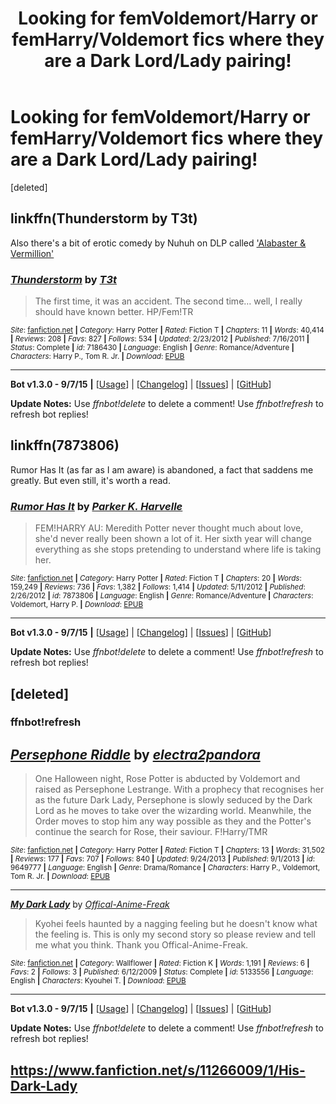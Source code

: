 #+TITLE: Looking for femVoldemort/Harry or femHarry/Voldemort fics where they are a Dark Lord/Lady pairing!

* Looking for femVoldemort/Harry or femHarry/Voldemort fics where they are a Dark Lord/Lady pairing!
:PROPERTIES:
:Score: 6
:DateUnix: 1444649355.0
:DateShort: 2015-Oct-12
:FlairText: Request
:END:
[deleted]


** linkffn(Thunderstorm by T3t)

Also there's a bit of erotic comedy by Nuhuh on DLP called [[https://forums.darklordpotter.net/showpost.php?p=449650&postcount=1]['Alabaster & Vermillion']]
:PROPERTIES:
:Author: wordhammer
:Score: 2
:DateUnix: 1444675191.0
:DateShort: 2015-Oct-12
:END:

*** [[http://www.fanfiction.net/s/7186430/1/][*/Thunderstorm/*]] by [[https://www.fanfiction.net/u/2794632/T3t][/T3t/]]

#+begin_quote
  The first time, it was an accident. The second time... well, I really should have known better. HP/Fem!TR
#+end_quote

^{/Site/: [[http://www.fanfiction.net/][fanfiction.net]] *|* /Category/: Harry Potter *|* /Rated/: Fiction T *|* /Chapters/: 11 *|* /Words/: 40,414 *|* /Reviews/: 208 *|* /Favs/: 827 *|* /Follows/: 534 *|* /Updated/: 2/23/2012 *|* /Published/: 7/16/2011 *|* /Status/: Complete *|* /id/: 7186430 *|* /Language/: English *|* /Genre/: Romance/Adventure *|* /Characters/: Harry P., Tom R. Jr. *|* /Download/: [[http://www.p0ody-files.com/ff_to_ebook/mobile/makeEpub.php?id=7186430][EPUB]]}

--------------

*Bot v1.3.0 - 9/7/15* *|* [[[https://github.com/tusing/reddit-ffn-bot/wiki/Usage][Usage]]] | [[[https://github.com/tusing/reddit-ffn-bot/wiki/Changelog][Changelog]]] | [[[https://github.com/tusing/reddit-ffn-bot/issues/][Issues]]] | [[[https://github.com/tusing/reddit-ffn-bot/][GitHub]]]

*Update Notes:* Use /ffnbot!delete/ to delete a comment! Use /ffnbot!refresh/ to refresh bot replies!
:PROPERTIES:
:Author: FanfictionBot
:Score: 1
:DateUnix: 1444675250.0
:DateShort: 2015-Oct-12
:END:


** linkffn(7873806)

Rumor Has It (as far as I am aware) is abandoned, a fact that saddens me greatly. But even still, it's worth a read.
:PROPERTIES:
:Author: Abyranss
:Score: 2
:DateUnix: 1444704333.0
:DateShort: 2015-Oct-13
:END:

*** [[http://www.fanfiction.net/s/7873806/1/][*/Rumor Has It/*]] by [[https://www.fanfiction.net/u/3642846/Parker-K-Harvelle][/Parker K. Harvelle/]]

#+begin_quote
  FEM!HARRY AU: Meredith Potter never thought much about love, she'd never really been shown a lot of it. Her sixth year will change everything as she stops pretending to understand where life is taking her.
#+end_quote

^{/Site/: [[http://www.fanfiction.net/][fanfiction.net]] *|* /Category/: Harry Potter *|* /Rated/: Fiction T *|* /Chapters/: 20 *|* /Words/: 159,249 *|* /Reviews/: 736 *|* /Favs/: 1,382 *|* /Follows/: 1,414 *|* /Updated/: 5/11/2012 *|* /Published/: 2/26/2012 *|* /id/: 7873806 *|* /Language/: English *|* /Genre/: Romance/Adventure *|* /Characters/: Voldemort, Harry P. *|* /Download/: [[http://www.p0ody-files.com/ff_to_ebook/mobile/makeEpub.php?id=7873806][EPUB]]}

--------------

*Bot v1.3.0 - 9/7/15* *|* [[[https://github.com/tusing/reddit-ffn-bot/wiki/Usage][Usage]]] | [[[https://github.com/tusing/reddit-ffn-bot/wiki/Changelog][Changelog]]] | [[[https://github.com/tusing/reddit-ffn-bot/issues/][Issues]]] | [[[https://github.com/tusing/reddit-ffn-bot/][GitHub]]]

*Update Notes:* Use /ffnbot!delete/ to delete a comment! Use /ffnbot!refresh/ to refresh bot replies!
:PROPERTIES:
:Author: FanfictionBot
:Score: 1
:DateUnix: 1444704385.0
:DateShort: 2015-Oct-13
:END:


** [deleted]
:PROPERTIES:
:Score: 1
:DateUnix: 1444649408.0
:DateShort: 2015-Oct-12
:END:

*** ffnbot!refresh
:PROPERTIES:
:Author: Hobbitcraftlol
:Score: 1
:DateUnix: 1444664192.0
:DateShort: 2015-Oct-12
:END:


** [[http://www.fanfiction.net/s/9649777/1/][*/Persephone Riddle/*]] by [[https://www.fanfiction.net/u/4629593/electra2pandora][/electra2pandora/]]

#+begin_quote
  One Halloween night, Rose Potter is abducted by Voldemort and raised as Persephone Lestrange. With a prophecy that recognises her as the future Dark Lady, Persephone is slowly seduced by the Dark Lord as he moves to take over the wizarding world. Meanwhile, the Order moves to stop him any way possible as they and the Potter's continue the search for Rose, their saviour. F!Harry/TMR
#+end_quote

^{/Site/: [[http://www.fanfiction.net/][fanfiction.net]] *|* /Category/: Harry Potter *|* /Rated/: Fiction T *|* /Chapters/: 13 *|* /Words/: 31,502 *|* /Reviews/: 177 *|* /Favs/: 707 *|* /Follows/: 840 *|* /Updated/: 9/24/2013 *|* /Published/: 9/1/2013 *|* /id/: 9649777 *|* /Language/: English *|* /Genre/: Drama/Romance *|* /Characters/: Harry P., Voldemort, Tom R. Jr. *|* /Download/: [[http://www.p0ody-files.com/ff_to_ebook/mobile/makeEpub.php?id=9649777][EPUB]]}

--------------

[[http://www.fanfiction.net/s/5133556/1/][*/My Dark Lady/*]] by [[https://www.fanfiction.net/u/1579160/Offical-Anime-Freak][/Offical-Anime-Freak/]]

#+begin_quote
  Kyohei feels haunted by a nagging feeling but he doesn't know what the feeling is. This is only my second story so please review and tell me what you think. Thank you Offical-Anime-Freak.
#+end_quote

^{/Site/: [[http://www.fanfiction.net/][fanfiction.net]] *|* /Category/: Wallflower *|* /Rated/: Fiction K *|* /Words/: 1,191 *|* /Reviews/: 6 *|* /Favs/: 2 *|* /Follows/: 3 *|* /Published/: 6/12/2009 *|* /Status/: Complete *|* /id/: 5133556 *|* /Language/: English *|* /Characters/: Kyouhei T. *|* /Download/: [[http://www.p0ody-files.com/ff_to_ebook/mobile/makeEpub.php?id=5133556][EPUB]]}

--------------

*Bot v1.3.0 - 9/7/15* *|* [[[https://github.com/tusing/reddit-ffn-bot/wiki/Usage][Usage]]] | [[[https://github.com/tusing/reddit-ffn-bot/wiki/Changelog][Changelog]]] | [[[https://github.com/tusing/reddit-ffn-bot/issues/][Issues]]] | [[[https://github.com/tusing/reddit-ffn-bot/][GitHub]]]

*Update Notes:* Use /ffnbot!delete/ to delete a comment! Use /ffnbot!refresh/ to refresh bot replies!
:PROPERTIES:
:Author: FanfictionBot
:Score: 1
:DateUnix: 1444664209.0
:DateShort: 2015-Oct-12
:END:


** [[https://www.fanfiction.net/s/11266009/1/His-Dark-Lady]]
:PROPERTIES:
:Author: howtopleaseme
:Score: 1
:DateUnix: 1444673822.0
:DateShort: 2015-Oct-12
:END:
